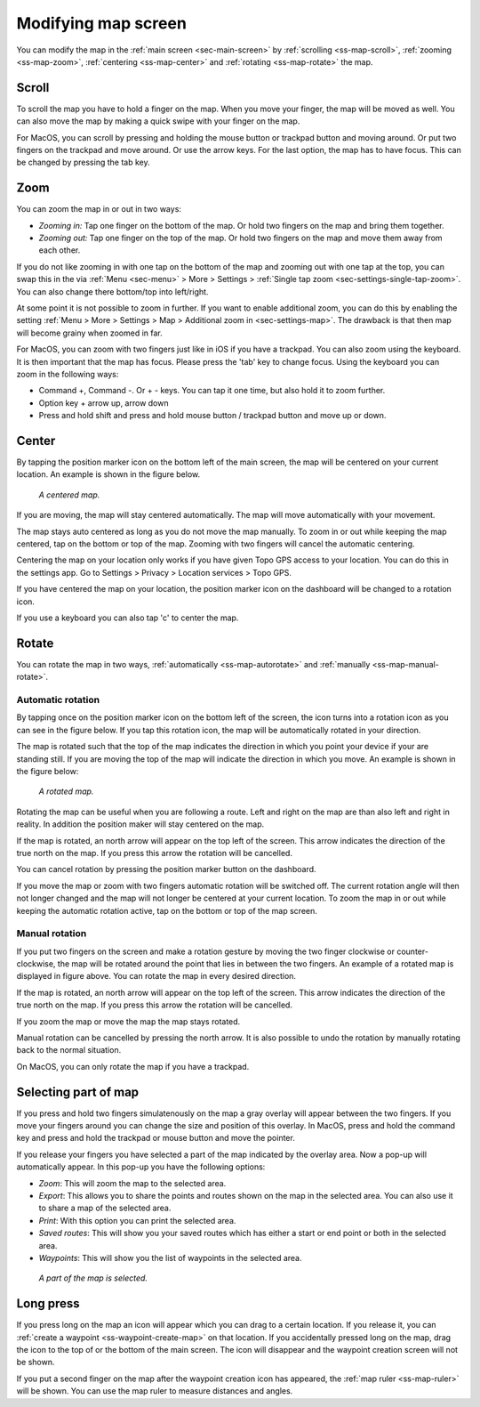 .. _ss-modifying-map-screen:

Modifying map screen
--------------------
You can modify the map in the :ref:`main screen <sec-main-screen>` by :ref:`scrolling <ss-map-scroll>`, :ref:`zooming <ss-map-zoom>`, :ref:`centering <ss-map-center>` and :ref:`rotating <ss-map-rotate>` the map.


.. _ss-map-scroll:

Scroll
~~~~~~
To scroll the map you have to hold a finger on the map. When you move your finger, the map will be moved as well. You can also move the map by making a quick swipe with your finger on the map.

For MacOS, you can scroll by pressing and holding the mouse button or trackpad button and moving around. Or put two fingers on the trackpad and move around. Or use the arrow keys. For the last option, the map has to have focus. This can be changed by pressing the tab key.

.. _ss-map-zoom:

Zoom
~~~~
You can zoom the map in or out in two ways:

- *Zooming in:* Tap one finger on the bottom of the map. Or hold two fingers on the map and bring them together.
- *Zooming out:* Tap one finger on the top of the map. Or hold two fingers on the map and move them away from each other.

If you do not like zooming in with one tap on the bottom of the map and zooming out with one tap at the top, you can
swap this in the via :ref:`Menu <sec-menu>` > More > Settings > :ref:`Single tap zoom <sec-settings-single-tap-zoom>`. 
You can also change there bottom/top into left/right.

At some point it is not possible to zoom in further. If you want to enable additional zoom, you can do this by enabling the setting :ref:`Menu > More > Settings > Map > Additional zoom in <sec-settings-map>`. The drawback is that then map will become grainy when zoomed in far.


For MacOS, you can zoom with two fingers just like in iOS if you have a trackpad. You can also zoom using the keyboard. It is then important that the map has focus. Please press the 'tab' key to change focus. Using the keyboard you can zoom in the following ways:

- Command +, Command -. Or + - keys. You can tap it one time, but also hold it to zoom further.
- Option key + arrow up, arrow down
- Press and hold shift and press and hold mouse button / trackpad button and move up or down.

.. _ss-map-center:

Center
~~~~~~
By tapping the position marker icon on the bottom left of the main screen, the map will be centered on your current location. An example
is shown in the figure below.
 
.. figure:: ../_static/main_map_centered.jpg
   :height: 568px
   :width: 320px
   :alt: Centrered map Topo GPS

   *A centered map.*

If you are moving, the map will stay centered automatically. The map will move automatically with your movement.

The map stays auto centered as long as you do not move the map manually. To zoom in or out while keeping the map centered,
tap on the bottom or top of the map. Zooming with two fingers will cancel the automatic centering.

Centering the map on your location only works if you have given Topo GPS access to your location. You can do this in the settings app. 
Go to Settings > Privacy > Location services > Topo GPS.

If you have centered the map on your location, the position marker icon on the dashboard will be changed to a rotation icon.

If you use a keyboard you can also tap 'c' to center the map.

.. _ss-map-rotate:

Rotate
~~~~~~
You can rotate the map in two ways, :ref:`automatically <ss-map-autorotate>` and :ref:`manually <ss-map-manual-rotate>`. 

.. _ss-map-autorotate:

Automatic rotation
******************
By tapping once on the position marker icon on the bottom left of the screen, the icon turns into a rotation icon as you can see in the figure below. If you tap this rotation icon, the map will be automatically rotated in your direction.

The map is rotated such that the top of the map indicates the direction in which you point your device if your are standing still. If you are moving the top of the map will indicate the direction in which you move. An example is shown in the figure below:

.. figure:: ../_static/main_map_rotated.jpg 
   :height: 568px
   :width: 320px
   :alt: Rotated map Topo GPS

   *A rotated map.*

Rotating the map can be useful when you are following a route. Left and right on the map are than also left and right in reality. In addition the position maker will stay centered on the map.

If the map is rotated, an north arrow will appear on the top left of the screen. This arrow indicates the direction of the true north on the map. If you press this arrow the rotation will be cancelled.

You can cancel rotation by pressing the position marker button on the dashboard. 

If you move the map or zoom with two fingers automatic rotation will be switched off. The current rotation angle will then not longer changed and the map will not longer be centered at your current location. To zoom the map in or out while keeping the automatic rotation active, tap on the bottom or top of the map screen.

.. _ss-map-manual-rotate:

Manual rotation
***************
If you put two fingers on the screen and make a rotation gesture by moving the two finger clockwise or counter-clockwise, the map will be rotated around the point that lies in between the two fingers. An example of a rotated map is displayed in figure above. You can rotate the map in every desired direction. 

If the map is rotated, an north arrow will appear on the top left of the screen. This arrow indicates the direction of the true north on the map. If you press this arrow the rotation will be cancelled.

If you zoom the map or move the map the map stays rotated.

Manual rotation can be cancelled by pressing the north arrow. It is also possible to undo the rotation by manually rotating back to the normal situation.

On MacOS, you can only rotate the map if you have a trackpad.

Selecting part of map
~~~~~~~~~~~~~~~~~~~~~
If you press and hold two fingers simulatenously on the map a gray overlay will appear between the two fingers. If you move your fingers around you can change the size and position of this overlay. In MacOS, press and hold the command key and press and hold the trackpad or mouse button and move the pointer.

If you release your fingers you have selected a part of the map indicated by the overlay area. Now a pop-up will automatically appear. In this pop-up you have the following options:

- *Zoom*: This will zoom the map to the selected area.
- *Export*: This allows you to share the points and routes shown on the map in the selected area. You can also use it to share a map of the selected area.
- *Print*: With this option you can print the selected area. 
- *Saved routes*: This will show you your saved routes which has either a start or end point or both in the selected area.
- *Waypoints*: This will show you the list of waypoints in the selected area.

.. figure:: ../_static/main_map_selected.png 
   :height: 568px
   :width: 320px
   :alt: Selected map Topo GPS

   *A part of the map is selected.*

Long press
~~~~~~~~~~
If you press long on the map an icon will appear which you can drag to a certain location. If you release it, you can :ref:`create a waypoint <ss-waypoint-create-map>` on that location. If you accidentally pressed long on the map, drag the icon to the top of or the bottom of the main screen. The icon will disappear and the waypoint creation screen will not be shown.

If you put a second finger on the map after the waypoint creation icon has appeared, the :ref:`map ruler <ss-map-ruler>` will be shown. You can use the map ruler to measure distances and angles.
